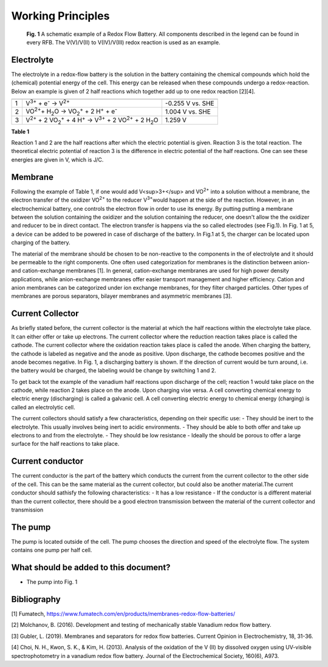 Working Principles
====================
.. figure:: /Images/FullBatteryBluePrint.png

    **Fig. 1** A schematic example of a Redox Flow Battery.
    All components described in the legend can be found in
    every RFB. The V(V)/V(II) to V(IV)/V(III) redox reaction
    is used as an example.

Electrolyte
-------------
The electrolyte in a redox-flow battery is the solution in
the battery containing the chemical compounds which hold the
(chemical) potential energy of the cell. This energy can be
released when these compounds undergo a redox-reaction.
Below an example is given of 2 half reactions which together
add up to one redox reaction [2][4].

== ====================================================================================================================== ==================
   Reaction                                                                                                                      ΔE
== ====================================================================================================================== ==================
1  V\ :sup:`3+`\  + e\ :sup:`-`\  → V\ :sup:`2+`\                                                                                -0.255 V vs. SHE
2  VO\ :sup:`2+`\ + H\ :sub:`2`\ O → VO\ :sub:`2`:sup:`+`\  + 2 H\ :sup:`+`\  + e\ :sup:`-`\                                  1.004 V vs. SHE
3  V\ :sup:`2+`\  + 2 VO\ :sub:`2`:sup:`+`\  + 4 H\ :sup:`+`\  → V\ :sup:`3+`\  + 2 VO\ :sup:`2+`\  + 2 H\ :sub:`2`\ O            1.259 V
== ====================================================================================================================== ==================

**Table 1**

Reaction 1 and 2 are the half reactions after which the electric
potential is given. Reaction 3 is the total reaction. The
theoretical electric potential of reaction 3 is the difference
in electric potential of the half reactions. One can see these
energies are given in V, which is J/C.

Membrane
---------
Following the example of Table 1, if one would add V<sup>3+</sup>
and VO\ \ :sup:`2+`\  into a solution  without a membrane, the
electron transfer of the oxidizer VO\ \ :sup:`2+`\  to the reducer
V\ \ :sup:`3+`\ would happen at the side of the reaction. However,
in an electrochemical battery, one controls the electron flow in
order to use its energy. By putting putting a membrane between the
solution containing the oxidizer and the solution containing the
reducer, one doesn't allow the the oxidizer and reducer to be in
direct contact. The electron transfer is happens via the so called
electrodes (see Fig.1). In Fig. 1 at 5, a device can be added to
be powered in case of discharge of the battery. In Fig.1 at 5, the
charger can be located upon charging of the battery.

The material of the membrane should be chosen to be non-reactive to
the components in the of electrolyte and it should be permeable to
the right components.
One often used categorization for membranes is the distinction between
anion- and cation-exchange membranes [1]. In general,
cation-exchange membranes are used for high power density
applications, while anion-exchange membranes offer easier transport
management and higher efficiency. Cation and anion membranes can be
categorized under ion exchange membranes, for they filter charged
particles. Other types of membranes are porous separators, bilayer
membranes and asymmetric membranes [3].

Current Collector
-------------------
As briefly stated before, the current collector is the material at
which the half reactions within the electrolyte take place. It can
either offer or take up electrons. The current collector where the
reduction reaction takes place is called the cathode. The current
collector where the oxidation reaction takes place is called the
anode. When charging the battery, the cathode is labeled as negative
and the anode as positive. Upon discharge, the cathode becomes
positive and the anode becomes negative. In Fig. 1, a discharging
battery is shown. If the direction of current would be turn around,
i.e. the battery would be charged, the labeling would be change
by switching 1 and 2.

To get back tot the example of the vanadium half reactions upon
discharge of the cell; reaction 1 would take place on the cathode,
while reaction 2 takes place on the anode. Upon charging vise versa.
A cell converting chemical energy to electric energy (discharging)
is called a galvanic cell. A cell converting electric energy to
chemical energy (charging) is called an electrolytic cell.

The current collectors should satisfy a few characteristics,
depending on their specific use:
- They should be inert to the electrolyte. This usually involves
being inert to acidic environments.
- They should be able to both offer and take up electrons to and
from the electrolyte.
- They should be low resistance
- Ideally the should be porous to offer a large surface for the
half reactions to take place.

Current conductor
-----------------
The current conductor is the part of the battery which conducts the
current from the current collector to the other side of the cell.
This can be the same material as the current collector, but could
also be another material.\
The current conductor should sathisfy the following characteristics:
- It has a low resistance
- If the conductor is a different material than the current collector,
there should be a good electron transmission between the material of
the current collector and transmission

The pump
---------
The pump is located outside of the cell. The pump chooses the
direction and speed of the electrolyte flow. The system contains
one pump per half cell.

What should be added to this document?
---------------------------------------
- The pump into Fig. 1


Bibliography
----------------
[1] Fumatech, https://www.fumatech.com/en/products/membranes-redox-flow-batteries/

[2] Molchanov, B. (2016). Development and testing of mechanically stable Vanadium redox flow battery.

[3] Gubler, L. (2019). Membranes and separators for redox flow batteries. Current Opinion in Electrochemistry, 18, 31-36.

[4] Choi, N. H., Kwon, S. K., & Kim, H. (2013). Analysis of the oxidation of the V (II) by dissolved oxygen using UV-visible spectrophotometry in a vanadium redox flow battery. Journal of the Electrochemical Society, 160(6), A973.
